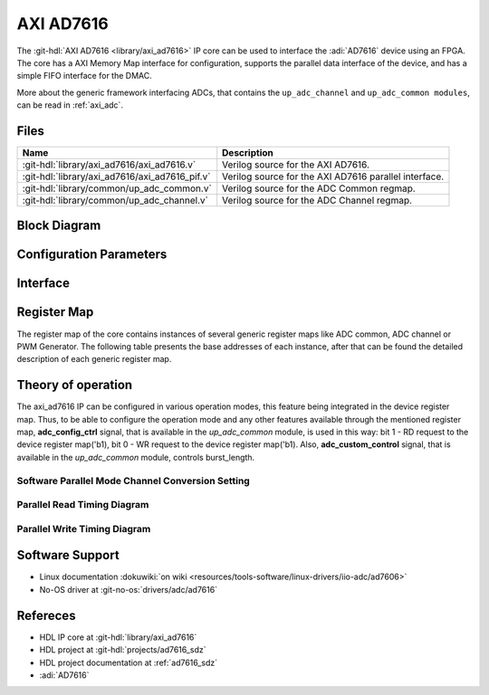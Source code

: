 .. _axi_ad7616:

AXI AD7616
================================================================================

.. hdl-component-diagram::

The :git-hdl:`AXI AD7616 <library/axi_ad7616>` IP core
can be used to interface the :adi:`AD7616` device using an
FPGA. The core has a AXI Memory Map interface for configuration, supports the
parallel data interface of the device, and has a simple FIFO interface for the
DMAC.

More about the generic framework interfacing ADCs, that contains the
``up_adc_channel`` and ``up_adc_common modules``, can be read in :ref:`axi_adc`.

Files
--------------------------------------------------------------------------------

.. list-table::
   :header-rows: 1

   * - Name
     - Description
   * - :git-hdl:`library/axi_ad7616/axi_ad7616.v`
     - Verilog source for the AXI AD7616.
   * - :git-hdl:`library/axi_ad7616/axi_ad7616_pif.v`
     - Verilog source for the AXI AD7616 parallel interface.
   * - :git-hdl:`library/common/up_adc_common.v`
     - Verilog source for the ADC Common regmap.
   * - :git-hdl:`library/common/up_adc_channel.v`
     - Verilog source for the ADC Channel regmap.

Block Diagram
--------------------------------------------------------------------------------

.. image:: axi_ad7616.svg
   :alt: AXI AD7616 block diagram

Configuration Parameters
--------------------------------------------------------------------------------

.. hdl-parameters::

   * - ID
     - Core ID should be unique for each IP in the system

Interface
--------------------------------------------------------------------------------

.. hdl-interfaces::

   * - rx_db_o
     - Parallel data out
   * - rx_db_i
     - Parallel data in
   * - rx_db_t
     - Active high 3-state T pin for IOBUF
   * - rx_rd_n
     - Active low parallel data read control
   * - rx_wr_n
     - Active low parallel data write control
   * - rx_cs_n
     - Active low chip select
   * - rx_trigger
     - End of conversion signal
   * - adc_valid
     - Shows when a valid data is available on the bus
   * - adc_data_*
     - Channel ADC data
   * - adc_enable_*
     - ADC enable signal for each channel
   * - adc_clk
     - ADC clock
   * - adc_reset
     - ADC reset
   * - adc_dovf
     - ADC data overflow signaling
   * - s_axi
     - Standard AXI Slave Memory Map interface

Register Map
--------------------------------------------------------------------------------

The register map of the core contains instances of several generic register maps
like ADC common, ADC channel or PWM Generator. The following table presents the
base addresses of each instance, after that can be found the detailed
description of each generic register map.

.. hdl-regmap::
   :name: COMMON
   :no-type-info:

.. hdl-regmap::
   :name: ADC_COMMON
   :no-type-info:

.. hdl-regmap::
   :name: ADC_CHANNEL
   :no-type-info:

Theory of operation
--------------------------------------------------------------------------------

The axi_ad7616 IP can be configured in various operation modes, this feature
being integrated in the device register map. Thus, to be able to configure the
operation mode and any other features available through the mentioned register
map, **adc_config_ctrl** signal, that is available in the *up_adc_common*
module, is used in this way: bit 1 - RD request to the device register map('b1),
bit 0 - WR request to the device register map('b1). Also, **adc_custom_control**
signal, that is available in the *up_adc_common* module, controls burst_length.

Software Parallel Mode Channel Conversion Setting
~~~~~~~~~~~~~~~~~~~~~~~~~~~~~~~~~~~~~~~~~~~~~~~~~~~~~~~~~~~~~~~~~~~~~~~~~~~~~~~
.. wavedrom::

   {signal: [
     {name: 'RESET_N', wave:'101................'},
     {name: 'CNVST', wave:'0....10..........1.'},
     {name: 'BUSY', wave:'0....1.0.........1.'},
     {name: 'CS_N', wave:'1.....01..........010101..............', "period" :0.5},
     {name: 'WR_N', wave:'1.....01..............01..............', "period" :0.5},
     {name: 'RD_N', wave:'1.................0101................', "period" :0.5},
     {name: 'DB[0:15]', wave:'z.....=.z.........=.=.=.z.........|.....', data: ['CHx',"A0","B0","CHy"], "period" :0.45}
   ],
   foot: {text:
  ['tspan', 'CHx CONVERSION START']
      }
   }

Parallel Read Timing Diagram
~~~~~~~~~~~~~~~~~~~~~~~~~~~~~~~~~~~~~~~~~~~~~~~~~~~~~~~~~~~~~~~~~~~~~~~~~~~~~~~
.. wavedrom::

    {signal: [
     {name: 'CNVST', wave:'010..........10....'},
     {name: 'BUSY', wave:'0..1......0................1......0...', "period" :0.5},
     {name: 'CS_N', wave:'1..........0..1..0..1..............0..', "period" :0.5},
     {name: 'RD_N', wave:'1......................01........01................................01.', "period" :0.25},
     {name: 'DB[0:15]', wave:'z.....=.z=.z.......', data: ['CONVA',"CONVB","B0","CHy"], "period" :1,"phase":-0.1}
   ]
 }

Parallel Write Timing Diagram
~~~~~~~~~~~~~~~~~~~~~~~~~~~~~~~~~~~~~~~~~~~~~~~~~~~~~~~~~~~~~~~~~~~~~~~~~~~~~~~
.. wavedrom::

     {signal: [
     {name: 'CNVST', wave:'0..........................1..0', "period" :0.5},
     {name: 'CS_N', wave:'1......0.....1.....0.....1.....', "period" :0.5},
     {name: 'WR_N', wave:'1......0...1.......0...1......', "period" :0.5,"phase":-0.5},
     {name: 'DB[0:15]', wave:'z..=.z.=.z.', data: ['WRITE REG 1',"WRITE REG 2","B0","CHy"], "period" :1.3,"phase":0.7}
   ]
 }


Software Support
--------------------------------------------------------------------------------

* Linux documentation :dokuwiki:`on wiki <resources/tools-software/linux-drivers/iio-adc/ad7606>`
* No-OS driver at :git-no-os:`drivers/adc/ad7616`

Refereces
--------------------------------------------------------------------------------

* HDL IP core at :git-hdl:`library/axi_ad7616`
* HDL project at :git-hdl:`projects/ad7616_sdz`
* HDL project documentation at :ref:`ad7616_sdz`
* :adi:`AD7616`
